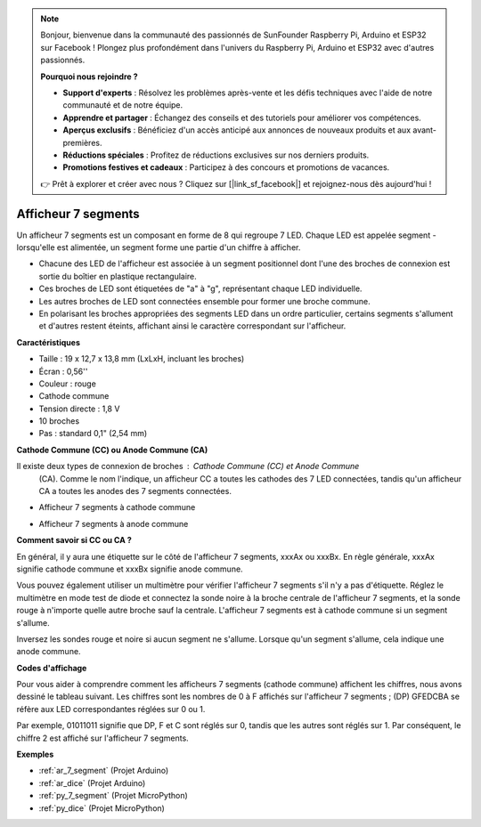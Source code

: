 .. note::

    Bonjour, bienvenue dans la communauté des passionnés de SunFounder Raspberry Pi, Arduino et ESP32 sur Facebook ! Plongez plus profondément dans l'univers du Raspberry Pi, Arduino et ESP32 avec d'autres passionnés.

    **Pourquoi nous rejoindre ?**

    - **Support d'experts** : Résolvez les problèmes après-vente et les défis techniques avec l'aide de notre communauté et de notre équipe.
    - **Apprendre et partager** : Échangez des conseils et des tutoriels pour améliorer vos compétences.
    - **Aperçus exclusifs** : Bénéficiez d'un accès anticipé aux annonces de nouveaux produits et aux avant-premières.
    - **Réductions spéciales** : Profitez de réductions exclusives sur nos derniers produits.
    - **Promotions festives et cadeaux** : Participez à des concours et promotions de vacances.

    👉 Prêt à explorer et créer avec nous ? Cliquez sur [|link_sf_facebook|] et rejoignez-nous dès aujourd'hui !

.. _cpn_7_segment:

Afficheur 7 segments
==========================

.. image:: img/7_segment.png
    :width: 200
    :align: center

Un afficheur 7 segments est un composant en forme de 8 qui regroupe 7 LED. Chaque LED est appelée segment - lorsqu'elle est alimentée, un segment forme une partie d'un chiffre à afficher.

* Chacune des LED de l'afficheur est associée à un segment positionnel dont l'une des broches de connexion est sortie du boîtier en plastique rectangulaire.
* Ces broches de LED sont étiquetées de "a" à "g", représentant chaque LED individuelle.
* Les autres broches de LED sont connectées ensemble pour former une broche commune.
* En polarisant les broches appropriées des segments LED dans un ordre particulier, certains segments s'allument et d'autres restent éteints, affichant ainsi le caractère correspondant sur l'afficheur.

**Caractéristiques**

* Taille : 19 x 12,7 x 13,8 mm (LxLxH, incluant les broches)
* Écran : 0,56''
* Couleur : rouge
* Cathode commune
* Tension directe : 1,8 V
* 10 broches
* Pas : standard 0,1" (2,54 mm)

**Cathode Commune (CC) ou Anode Commune (CA)**

Il existe deux types de connexion de broches : Cathode Commune (CC) et Anode Commune
 (CA). Comme le nom l'indique, un afficheur CC a toutes les cathodes des 7 LED connectées, 
 tandis qu'un afficheur CA a toutes les anodes des 7 segments connectées.

* Afficheur 7 segments à cathode commune

.. image:: img/segment_cathode.png
    :width: 500

* Afficheur 7 segments à anode commune

.. image:: img/segment_anode.png
    :width: 500

**Comment savoir si CC ou CA ?**

En général, il y aura une étiquette sur le côté de l'afficheur 7 segments, xxxAx ou xxxBx. En règle générale, xxxAx signifie cathode commune et xxxBx signifie anode commune.

.. image:: img/7_segment.png
    :width: 250

.. image:: img/7_segment_bs.png

Vous pouvez également utiliser un multimètre pour vérifier l'afficheur 7 segments s'il n'y a pas d'étiquette. Réglez le multimètre en mode test de diode et connectez la sonde noire à la broche centrale de l'afficheur 7 segments, et la sonde rouge à n'importe quelle autre broche sauf la centrale. L'afficheur 7 segments est à cathode commune si un segment s'allume.

Inversez les sondes rouge et noire si aucun segment ne s'allume. Lorsque qu'un segment s'allume, cela indique une anode commune.

.. image:: img/7_segment_test.JPG
    :width: 600

**Codes d'affichage**

Pour vous aider à comprendre comment les afficheurs 7 segments (cathode commune) affichent les chiffres, nous avons dessiné le tableau suivant. Les chiffres sont les nombres de 0 à F affichés sur l'afficheur 7 segments ; (DP) GFEDCBA se réfère aux LED correspondantes réglées sur 0 ou 1.

.. image:: img/segment_code.png

Par exemple, 01011011 signifie que DP, F et C sont réglés sur 0, tandis que les autres sont réglés sur 1. Par conséquent, le chiffre 2 est affiché sur l'afficheur 7 segments.

.. image:: img/7segment_2.png

**Exemples**

* :ref:`ar_7_segment` (Projet Arduino)
* :ref:`ar_dice` (Projet Arduino)
* :ref:`py_7_segment` (Projet MicroPython)
* :ref:`py_dice` (Projet MicroPython)

